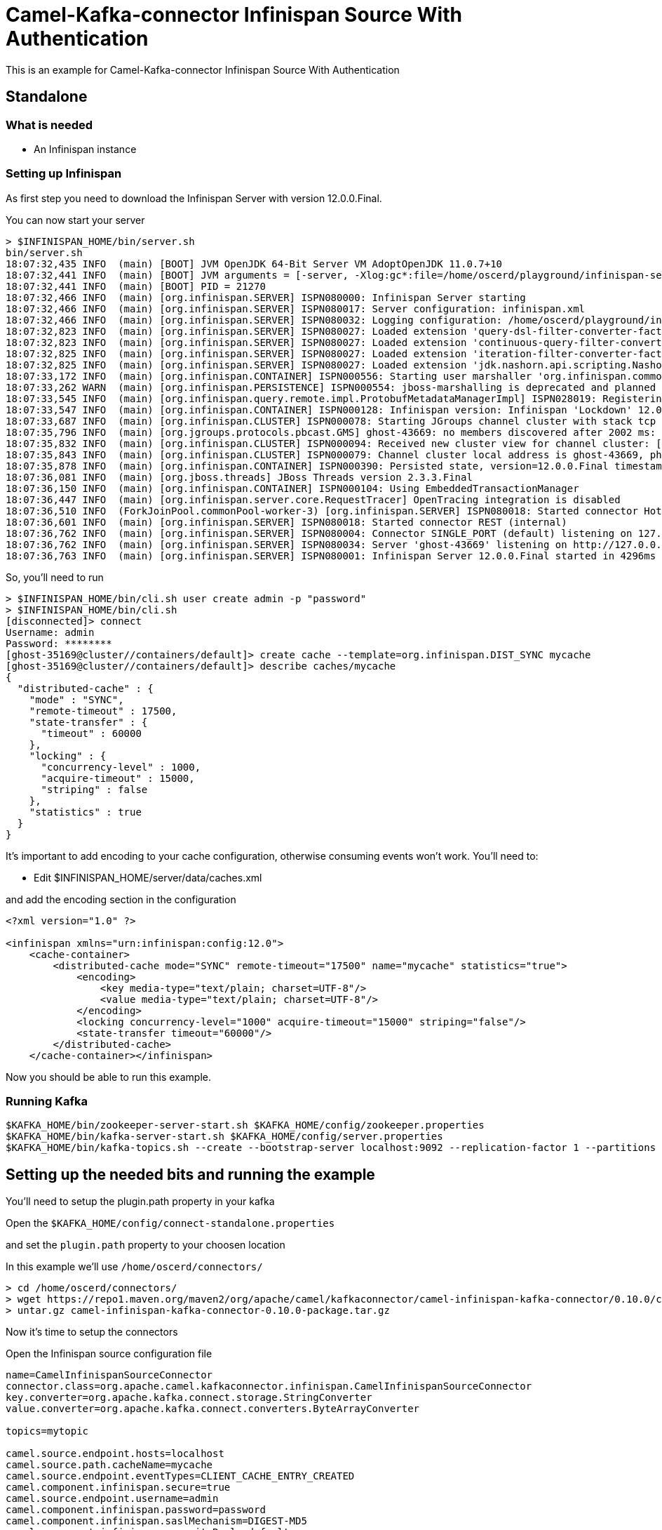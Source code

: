 # Camel-Kafka-connector Infinispan Source With Authentication

This is an example for Camel-Kafka-connector Infinispan Source With Authentication

## Standalone

### What is needed

- An Infinispan instance

### Setting up Infinispan

As first step you need to download the Infinispan Server with version 12.0.0.Final.

You can now start your server

```
> $INFINISPAN_HOME/bin/server.sh
bin/server.sh 
18:07:32,435 INFO  (main) [BOOT] JVM OpenJDK 64-Bit Server VM AdoptOpenJDK 11.0.7+10
18:07:32,441 INFO  (main) [BOOT] JVM arguments = [-server, -Xlog:gc*:file=/home/oscerd/playground/infinispan-server-12.0.0.Final/server/log/gc.log:time,uptimemillis:filecount=5,filesize=3M, -Xms64m, -Xmx512m, -XX:MetaspaceSize=64M, -Djava.net.preferIPv4Stack=true, -Djava.awt.headless=true, -Dvisualvm.display.name=infinispan-server, -Djava.util.logging.manager=org.apache.logging.log4j.jul.LogManager, -Dinfinispan.server.home.path=/home/oscerd/playground/infinispan-server-12.0.0.Final, -classpath, :/home/oscerd/playground/infinispan-server-12.0.0.Final/boot/infinispan-server-runtime-12.0.0.Final-loader.jar, org.infinispan.server.loader.Loader, org.infinispan.server.Bootstrap]
18:07:32,441 INFO  (main) [BOOT] PID = 21270
18:07:32,466 INFO  (main) [org.infinispan.SERVER] ISPN080000: Infinispan Server starting
18:07:32,466 INFO  (main) [org.infinispan.SERVER] ISPN080017: Server configuration: infinispan.xml
18:07:32,466 INFO  (main) [org.infinispan.SERVER] ISPN080032: Logging configuration: /home/oscerd/playground/infinispan-server-12.0.0.Final/server/conf/log4j2.xml
18:07:32,823 INFO  (main) [org.infinispan.SERVER] ISPN080027: Loaded extension 'query-dsl-filter-converter-factory'
18:07:32,823 INFO  (main) [org.infinispan.SERVER] ISPN080027: Loaded extension 'continuous-query-filter-converter-factory'
18:07:32,825 INFO  (main) [org.infinispan.SERVER] ISPN080027: Loaded extension 'iteration-filter-converter-factory'
18:07:32,825 INFO  (main) [org.infinispan.SERVER] ISPN080027: Loaded extension 'jdk.nashorn.api.scripting.NashornScriptEngineFactory'
18:07:33,172 INFO  (main) [org.infinispan.CONTAINER] ISPN000556: Starting user marshaller 'org.infinispan.commons.marshall.ImmutableProtoStreamMarshaller'
18:07:33,262 WARN  (main) [org.infinispan.PERSISTENCE] ISPN000554: jboss-marshalling is deprecated and planned for removal
18:07:33,545 INFO  (main) [org.infinispan.query.remote.impl.ProtobufMetadataManagerImpl] ISPN028019: Registering protostream serialization context initializer: org.infinispan.query.core.stats.impl.PersistenceContextInitializerImpl
18:07:33,547 INFO  (main) [org.infinispan.CONTAINER] ISPN000128: Infinispan version: Infinispan 'Lockdown' 12.0.0.Final
18:07:33,687 INFO  (main) [org.infinispan.CLUSTER] ISPN000078: Starting JGroups channel cluster with stack tcp
18:07:35,796 INFO  (main) [org.jgroups.protocols.pbcast.GMS] ghost-43669: no members discovered after 2002 ms: creating cluster as coordinator
18:07:35,832 INFO  (main) [org.infinispan.CLUSTER] ISPN000094: Received new cluster view for channel cluster: [ghost-43669|0] (1) [ghost-43669]
18:07:35,843 INFO  (main) [org.infinispan.CLUSTER] ISPN000079: Channel cluster local address is ghost-43669, physical addresses are [10.36.115.182:7800]
18:07:35,878 INFO  (main) [org.infinispan.CONTAINER] ISPN000390: Persisted state, version=12.0.0.Final timestamp=2021-03-01T17:07:35.875687Z
18:07:36,081 INFO  (main) [org.jboss.threads] JBoss Threads version 2.3.3.Final
18:07:36,150 INFO  (main) [org.infinispan.CONTAINER] ISPN000104: Using EmbeddedTransactionManager
18:07:36,447 INFO  (main) [org.infinispan.server.core.RequestTracer] OpenTracing integration is disabled
18:07:36,510 INFO  (ForkJoinPool.commonPool-worker-3) [org.infinispan.SERVER] ISPN080018: Started connector HotRod (internal)
18:07:36,601 INFO  (main) [org.infinispan.SERVER] ISPN080018: Started connector REST (internal)
18:07:36,762 INFO  (main) [org.infinispan.SERVER] ISPN080004: Connector SINGLE_PORT (default) listening on 127.0.0.1:11222
18:07:36,762 INFO  (main) [org.infinispan.SERVER] ISPN080034: Server 'ghost-43669' listening on http://127.0.0.1:11222
18:07:36,763 INFO  (main) [org.infinispan.SERVER] ISPN080001: Infinispan Server 12.0.0.Final started in 4296ms

```

So, you'll need to run

```
> $INFINISPAN_HOME/bin/cli.sh user create admin -p "password"
> $INFINISPAN_HOME/bin/cli.sh
[disconnected]> connect
Username: admin
Password: ********
[ghost-35169@cluster//containers/default]> create cache --template=org.infinispan.DIST_SYNC mycache
[ghost-35169@cluster//containers/default]> describe caches/mycache
{
  "distributed-cache" : {
    "mode" : "SYNC",
    "remote-timeout" : 17500,
    "state-transfer" : {
      "timeout" : 60000
    },
    "locking" : {
      "concurrency-level" : 1000,
      "acquire-timeout" : 15000,
      "striping" : false
    },
    "statistics" : true
  }
}

```

It's important to add encoding to your cache configuration, otherwise consuming events won't work.
You'll need to:

- Edit $INFINISPAN_HOME/server/data/caches.xml

and add the encoding section in the configuration

```
<?xml version="1.0" ?>

<infinispan xmlns="urn:infinispan:config:12.0">
    <cache-container>
        <distributed-cache mode="SYNC" remote-timeout="17500" name="mycache" statistics="true">
            <encoding>
                <key media-type="text/plain; charset=UTF-8"/>
                <value media-type="text/plain; charset=UTF-8"/>
            </encoding>
            <locking concurrency-level="1000" acquire-timeout="15000" striping="false"/>
            <state-transfer timeout="60000"/>
        </distributed-cache>
    </cache-container></infinispan>
```

Now you should be able to run this example.

### Running Kafka

```
$KAFKA_HOME/bin/zookeeper-server-start.sh $KAFKA_HOME/config/zookeeper.properties
$KAFKA_HOME/bin/kafka-server-start.sh $KAFKA_HOME/config/server.properties
$KAFKA_HOME/bin/kafka-topics.sh --create --bootstrap-server localhost:9092 --replication-factor 1 --partitions 1 --topic mytopic
```

## Setting up the needed bits and running the example

You'll need to setup the plugin.path property in your kafka

Open the `$KAFKA_HOME/config/connect-standalone.properties`

and set the `plugin.path` property to your choosen location

In this example we'll use `/home/oscerd/connectors/`

```
> cd /home/oscerd/connectors/
> wget https://repo1.maven.org/maven2/org/apache/camel/kafkaconnector/camel-infinispan-kafka-connector/0.10.0/camel-infinispan-kafka-connector-0.10.0-package.tar.gz
> untar.gz camel-infinispan-kafka-connector-0.10.0-package.tar.gz
```

Now it's time to setup the connectors

Open the Infinispan source configuration file

```
name=CamelInfinispanSourceConnector
connector.class=org.apache.camel.kafkaconnector.infinispan.CamelInfinispanSourceConnector
key.converter=org.apache.kafka.connect.storage.StringConverter
value.converter=org.apache.kafka.connect.converters.ByteArrayConverter

topics=mytopic

camel.source.endpoint.hosts=localhost
camel.source.path.cacheName=mycache
camel.source.endpoint.eventTypes=CLIENT_CACHE_ENTRY_CREATED
camel.component.infinispan.secure=true
camel.source.endpoint.username=admin
camel.component.infinispan.password=password
camel.component.infinispan.saslMechanism=DIGEST-MD5
camel.component.infinispan.securityRealm=default
camel.component.infinispan.securityServerName=infinispan
```

Now you can run the example

```
$KAFKA_HOME/bin/connect-standalone.sh $KAFKA_HOME/config/connect-standalone.properties config/CamelInfinispanSourceConnector.properties
```

On a different terminal run your cli.sh from the Infinispan server

```
> $INFINISPAN_HOME/bin/cli.sh
[disconnected]> connect
Username: admin
Password: ********
[ghost-43981@cluster//containers/default]> cache mycache
[ghost-43981@cluster//containers/default/caches/mycache]> put test test
```

In another terminal, using kafkacat, you should be able to see the headers.

```
> kafkacat -b localhost:9092 -t mytopic -C -f 'Headers: %h\n'

Headers: CamelHeader.CamelInfinispanCacheName=mycache,CamelHeader.CamelInfinispanEventType=CLIENT_CACHE_ENTRY_CREATED,CamelHeader.CamelInfinispanIsPre=false,CamelHeader.CamelInfinispanKey=test,CamelProperty.CamelToEndpoint=direct://end?pollingConsumerBlockTimeout=0&pollingConsumerBlockWhenFull=true&pollingConsumerQueueSize=1000
% Reached end of topic mytopic [0] at offset 1

```

